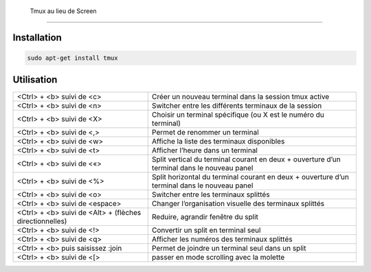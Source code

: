 Tmux au lieu de Screen
=======================

Installation
------------

.. code-block:: sh

    sudo apt-get install tmux

Utilisation
-----------

+---------------------------------------------------------+----------------------------------------------------------------------------------------------+
|  <Ctrl> + <b> suivi de <c>                              | Créer un nouveau terminal dans la session tmux active                                        |
+---------------------------------------------------------+----------------------------------------------------------------------------------------------+
| <Ctrl> + <b> suivi de <n>                               | Switcher entre les différents terminaux de la session                                        |
+---------------------------------------------------------+----------------------------------------------------------------------------------------------+
| <Ctrl> + <b> suivi de <X>                               | Choisir un terminal spécifique (ou X est le numéro du terminal)                              |
+---------------------------------------------------------+----------------------------------------------------------------------------------------------+
| <Ctrl> + <b> suivi de <,>                               | Permet de renommer un terminal                                                               |
+---------------------------------------------------------+----------------------------------------------------------------------------------------------+
| <Ctrl> + <b> suivi de <w>                               | Affiche la liste des terminaux disponibles                                                   |
+---------------------------------------------------------+----------------------------------------------------------------------------------------------+
| <Ctrl> + <b> suivi de <t>                               | Afficher l’heure dans un terminal                                                            |
+---------------------------------------------------------+----------------------------------------------------------------------------------------------+
| <Ctrl> + <b> suivi de <«>                               | Split vertical du terminal courant en deux + ouverture d’un terminal dans le nouveau panel   |
+---------------------------------------------------------+----------------------------------------------------------------------------------------------+
| <Ctrl> + <b> suivi de <%>                               | Split horizontal du terminal courant en deux + ouverture d’un terminal dans le nouveau panel |
+---------------------------------------------------------+----------------------------------------------------------------------------------------------+
| <Ctrl> + <b> suivi de <o>                               | Switcher entre les terminaux splittés                                                        |
+---------------------------------------------------------+----------------------------------------------------------------------------------------------+
| <Ctrl> + <b> suivi de <espace>                          | Changer l’organisation visuelle des terminaux splittés                                       |
+---------------------------------------------------------+----------------------------------------------------------------------------------------------+
| <Ctrl> + <b> suivi de <Alt> + (flèches directionnelles) | Reduire, agrandir fenêtre du split                                                           |
+---------------------------------------------------------+----------------------------------------------------------------------------------------------+
| <Ctrl> + <b> suivi de <!>                               | Convertir un split en terminal seul                                                          |
+---------------------------------------------------------+----------------------------------------------------------------------------------------------+
| <Ctrl> + <b> suivi de <q>                               | Afficher les numéros des terminaux splittés                                                  |
+---------------------------------------------------------+----------------------------------------------------------------------------------------------+
| <Ctrl> + <b> puis saisissez :join                       | Permet de joindre un terminal seul dans un split                                             |
+---------------------------------------------------------+----------------------------------------------------------------------------------------------+
| <Ctrl> + <b> suivi de <[>                               | passer en mode scrolling avec la molette                                                     |
+---------------------------------------------------------+----------------------------------------------------------------------------------------------+

